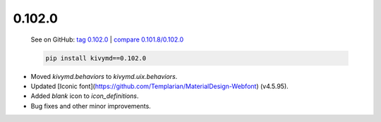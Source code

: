 0.102.0
--------

    See on GitHub: `tag 0.102.0 <https://github.com/kivymd/KivyMD/tree/0.102.0>`_ | `compare 0.101.8/0.102.0 <https://github.com/kivymd/KivyMD/compare/0.101.8...0.102.0>`_

    .. code-block:: bash

       pip install kivymd==0.102.0

* Moved `kivymd.behaviors` to `kivymd.uix.behaviors`.
* Updated [Iconic font](https://github.com/Templarian/MaterialDesign-Webfont) (v4.5.95).
* Added `blank` icon to `icon_definitions`.
* Bug fixes and other minor improvements.
